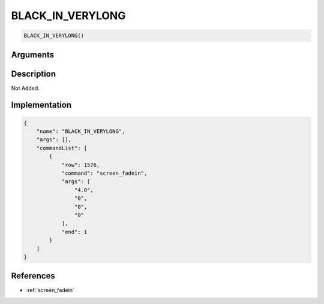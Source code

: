 .. _BLACK_IN_VERYLONG:

BLACK_IN_VERYLONG
========================

.. code-block:: text

	BLACK_IN_VERYLONG()


Arguments
------------


Description
-------------

Not Added.

Implementation
-------------

.. code-block:: json

	{
	    "name": "BLACK_IN_VERYLONG",
	    "args": [],
	    "commandList": [
	        {
	            "row": 1576,
	            "command": "screen_fadein",
	            "args": [
	                "4.0",
	                "0",
	                "0",
	                "0"
	            ],
	            "end": 1
	        }
	    ]
	}

References
-------------
* :ref:`screen_fadein`
